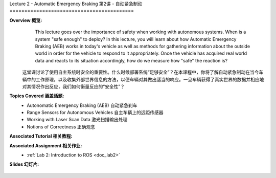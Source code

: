 .. _doc_lecture02:


Lecture 2 - Automatic Emergency Braking
第2讲 - 自动紧急制动
==========================================

**Overview 概览:** 
	This lecture goes over the importance of safety when working with autonomous systems. When is a system "safe enough" to deploy? In this lecture, you will learn about how Automatic Emergency Braking (AEB) works in today's vehicle as well as methods for gathering information about the outside world in order for the vehicle to respond to it appropriately. Once the vehicle has acquired real world data and reacts to its situation accordingly, how do we measure how "safe" the reaction is?
    这堂课讨论了使用自主系统时安全的重要性。什么时候部署系统“足够安全”？在本课程中，你将了解自动紧急制动在当今车辆中的工作原理，以及收集外部世界信息的方法，以便车辆对其做出适当的响应。一旦车辆获得了真实世界的数据并相应地对其情况作出反应，我们如何衡量反应的“安全性”？

**Topics Covered 涵盖话题:**
	-	Autonomatic Emergency Braking (AEB) 自动紧急刹车
	-	Range Sensors for Autonomous Vehicles 自主车辆上的远距传感器
	-	Working with Laser Scan Data 激光扫描输出处理
	-	Notions of Correctness 正确观念


**Associated Tutorial 相关教程:**
	.. toctree::
	   :maxdepth: 1
	   :name: sec-tutorial2

	   tutorial2

**Associated Assignment 相关作业:** 
	* :ref:`Lab 2: Introduction to ROS <doc_lab2>`

**Slides 幻灯片:**

	.. raw:: html

	 <iframe width="700" height="500" src="https://www.bilibili.com/read/cv11687596" frameborder="0" width="960" height="569" allowfullscreen="true" mozallowfullscreen="true" webkitallowfullscreen="true"></iframe>

.. **Video:**

	.. raw:: html

	 <iframe src="//player.bilibili.com/player.html?aid=758042709&bvid=BV1m64y127tY&cid=337867733&page=1" scrolling="no" border="0" frameborder="no" framespacing="0" allowfullscreen="true"> </iframe>


.. **Links to additional resources:**
	- `F1TENTH专用仿真器代码 F1TENTH Simulator Repo <https://github.com/f1tenth/f110_ros/tree/master/f110_simulator>`_ 